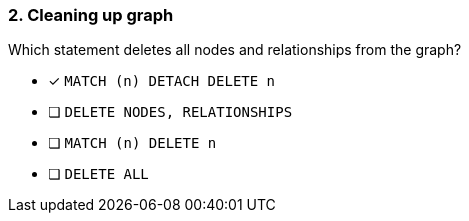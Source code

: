 [.question]
=== 2. Cleaning up graph

Which statement deletes all nodes and relationships from the graph?

* [x] `MATCH (n) DETACH DELETE n`
* [ ] `DELETE NODES, RELATIONSHIPS`
* [ ] `MATCH (n) DELETE n`
* [ ] `DELETE ALL`